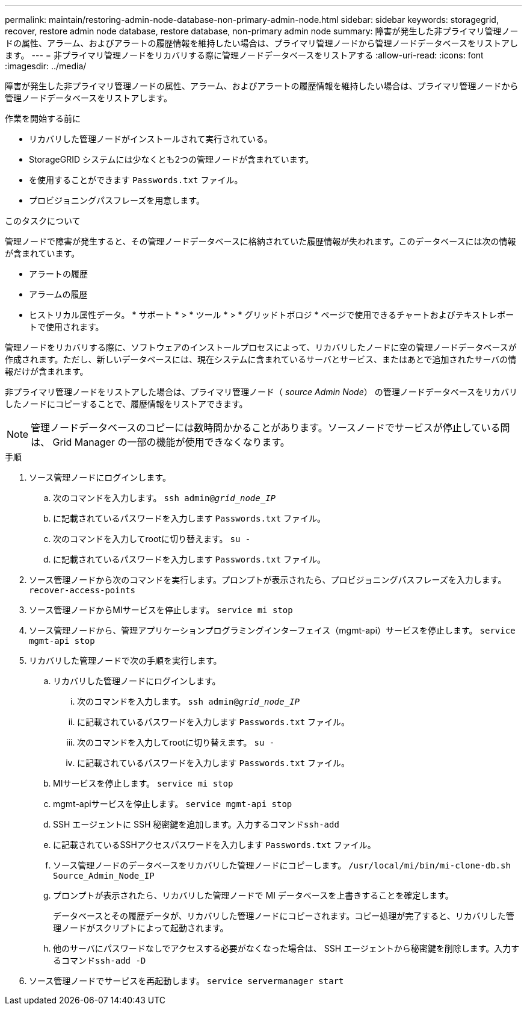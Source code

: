 ---
permalink: maintain/restoring-admin-node-database-non-primary-admin-node.html 
sidebar: sidebar 
keywords: storagegrid, recover, restore admin node database, restore database, non-primary admin node 
summary: 障害が発生した非プライマリ管理ノードの属性、アラーム、およびアラートの履歴情報を維持したい場合は、プライマリ管理ノードから管理ノードデータベースをリストアします。 
---
= 非プライマリ管理ノードをリカバリする際に管理ノードデータベースをリストアする
:allow-uri-read: 
:icons: font
:imagesdir: ../media/


[role="lead"]
障害が発生した非プライマリ管理ノードの属性、アラーム、およびアラートの履歴情報を維持したい場合は、プライマリ管理ノードから管理ノードデータベースをリストアします。

.作業を開始する前に
* リカバリした管理ノードがインストールされて実行されている。
* StorageGRID システムには少なくとも2つの管理ノードが含まれています。
* を使用することができます `Passwords.txt` ファイル。
* プロビジョニングパスフレーズを用意します。


.このタスクについて
管理ノードで障害が発生すると、その管理ノードデータベースに格納されていた履歴情報が失われます。このデータベースには次の情報が含まれています。

* アラートの履歴
* アラームの履歴
* ヒストリカル属性データ。 * サポート * > * ツール * > * グリッドトポロジ * ページで使用できるチャートおよびテキストレポートで使用されます。


管理ノードをリカバリする際に、ソフトウェアのインストールプロセスによって、リカバリしたノードに空の管理ノードデータベースが作成されます。ただし、新しいデータベースには、現在システムに含まれているサーバとサービス、またはあとで追加されたサーバの情報だけが含まれます。

非プライマリ管理ノードをリストアした場合は、プライマリ管理ノード（ _source Admin Node_） の管理ノードデータベースをリカバリしたノードにコピーすることで、履歴情報をリストアできます。


NOTE: 管理ノードデータベースのコピーには数時間かかることがあります。ソースノードでサービスが停止している間は、 Grid Manager の一部の機能が使用できなくなります。

.手順
. ソース管理ノードにログインします。
+
.. 次のコマンドを入力します。 `ssh admin@_grid_node_IP_`
.. に記載されているパスワードを入力します `Passwords.txt` ファイル。
.. 次のコマンドを入力してrootに切り替えます。 `su -`
.. に記載されているパスワードを入力します `Passwords.txt` ファイル。


. ソース管理ノードから次のコマンドを実行します。プロンプトが表示されたら、プロビジョニングパスフレーズを入力します。 `recover-access-points`
. ソース管理ノードからMIサービスを停止します。 `service mi stop`
. ソース管理ノードから、管理アプリケーションプログラミングインターフェイス（mgmt-api）サービスを停止します。 `service mgmt-api stop`
. リカバリした管理ノードで次の手順を実行します。
+
.. リカバリした管理ノードにログインします。
+
... 次のコマンドを入力します。 `ssh admin@_grid_node_IP_`
... に記載されているパスワードを入力します `Passwords.txt` ファイル。
... 次のコマンドを入力してrootに切り替えます。 `su -`
... に記載されているパスワードを入力します `Passwords.txt` ファイル。


.. MIサービスを停止します。 `service mi stop`
.. mgmt-apiサービスを停止します。 `service mgmt-api stop`
.. SSH エージェントに SSH 秘密鍵を追加します。入力するコマンド``ssh-add``
.. に記載されているSSHアクセスパスワードを入力します `Passwords.txt` ファイル。
.. ソース管理ノードのデータベースをリカバリした管理ノードにコピーします。 `/usr/local/mi/bin/mi-clone-db.sh Source_Admin_Node_IP`
.. プロンプトが表示されたら、リカバリした管理ノードで MI データベースを上書きすることを確定します。
+
データベースとその履歴データが、リカバリした管理ノードにコピーされます。コピー処理が完了すると、リカバリした管理ノードがスクリプトによって起動されます。

.. 他のサーバにパスワードなしでアクセスする必要がなくなった場合は、 SSH エージェントから秘密鍵を削除します。入力するコマンド``ssh-add -D``


. ソース管理ノードでサービスを再起動します。 `service servermanager start`

